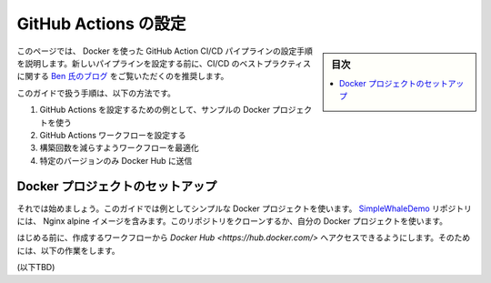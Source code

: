 ﻿.. -*- coding: utf-8 -*-
.. URL: https://docs.docker.com/ci-cd/github-actions/
   doc version: 20.10
      https://github.com/docker/docker.github.io/blob/master/ci-cd/github-actions.md
.. check date: 2022/04/26
.. Commits on Feb 28, 2022 5e03b90d842947f7e2e8234dd9e80c9c3a98465d
.. -----------------------------------------------------------------------------

.. Configure GitHub Actions
.. _configure-github-actions:

==================================================
GitHub Actions の設定
==================================================

.. sidebar:: 目次

   .. contents:: 
       :depth: 2
       :local:

.. This page guides you through the process of setting up a GitHub Action CI/CD pipeline with Docker. Before setting up a new pipeline, we recommend that you take a look at Ben’s blog on CI/CD best practices.

このページでは、 Docker を使った GitHub Action CI/CD パイプラインの設定手順を説明します。新しいパイプラインを設定する前に、CI/CD のベストプラクティスに関する `Ben 氏のブログ <https://www.docker.com/blog/best-practices-for-using-docker-hub-for-ci-cd/>`_ をご覧いただくのを推奨します。

.. This guide contains instructions on how to:

このガイドで扱う手順は、以下の方法です。

..  Use a sample Docker project as an example to configure GitHub Actions.
    Set up the GitHub Actions workflow.
    Optimize your workflow to reduce build time.
    Push only specific versions to Docker Hub.

1. GitHub Actions を設定するための例として、サンプルの Docker プロジェクトを使う
2. GitHub Actions ワークフローを設定する
3. 構築回数を減らすようワークフローを最適化
4. 特定のバージョンのみ Docker Hub に送信

.. Set up a Docker project
.. _github-actions-set-up-a-docker-project:
Docker プロジェクトのセットアップ
========================================

.. Let’s get started. This guide uses a simple Docker project as an example. The SimpleWhaleDemo repository contains a Nginx alpine image. You can either clone this repository, or use your own Docker project.

それでは始めましょう。このガイドでは例としてシンプルな Docker プロジェクトを使います。 `SimpleWhaleDemo <https://github.com/usha-mandya/SimpleWhaleDemo>`_ リポジトリには、 Nginx alpine イメージを含みます。このリポジトリをクローンするか、自分の Docker プロジェクトを使います。

.. image:: ./images/simplewhaledemo.png
   :width: 60%
   :alt: SimpleWhaleDemo

.. Before we start, ensure you can access Docker Hub from any workflows you create. To do this:

はじめる前に、作成するワークフローから `Docker Hub <https://hub.docker.com/>` へアクセスできるようにします。そのためには、以下の作業をします。

(以下TBD)


.. seealso::

   Configure GitHub Actions
      https://docs.docker.com/ci-cd/github-actions/



